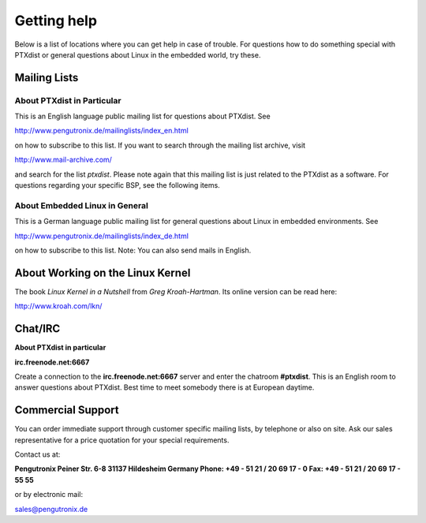 Getting help
============

Below is a list of locations where you can get help in case of trouble.
For questions how to do something special with PTXdist or general
questions about Linux in the embedded world, try these.

Mailing Lists
-------------

About PTXdist in Particular
~~~~~~~~~~~~~~~~~~~~~~~~~~~

This is an English language public mailing list for questions about
PTXdist. See

http://www.pengutronix.de/mailinglists/index_en.html

on how to subscribe to this list. If you want to search through the
mailing list archive, visit

http://www.mail-archive.com/

and search for the list *ptxdist*. Please note again that this mailing
list is just related to the PTXdist as a software. For questions
regarding your specific BSP, see the following items.

About Embedded Linux in General
~~~~~~~~~~~~~~~~~~~~~~~~~~~~~~~

This is a German language public mailing list for general questions
about Linux in embedded environments. See

http://www.pengutronix.de/mailinglists/index_de.html

on how to subscribe to this list. Note: You can also send mails in
English.

About Working on the Linux Kernel
---------------------------------

The book *Linux Kernel in a Nutshell* from *Greg Kroah-Hartman*. Its
online version can be read here:

http://www.kroah.com/lkn/

Chat/IRC
--------

**About PTXdist in particular**

**irc.freenode.net:6667**

Create a connection to the **irc.freenode.net:6667** server and enter
the chatroom **#ptxdist**. This is an English room to answer questions
about PTXdist. Best time to meet somebody there is at European daytime.

Commercial Support
------------------

You can order immediate support through customer specific mailing lists,
by telephone or also on site. Ask our sales representative for a price
quotation for your special requirements.

Contact us at:

**Pengutronix
Peiner Str. 6-8
31137 Hildesheim
Germany
Phone: +49 - 51 21 / 20 69 17 - 0
Fax: +49 - 51 21 / 20 69 17 - 55 55**

or by electronic mail:

sales@pengutronix.de

